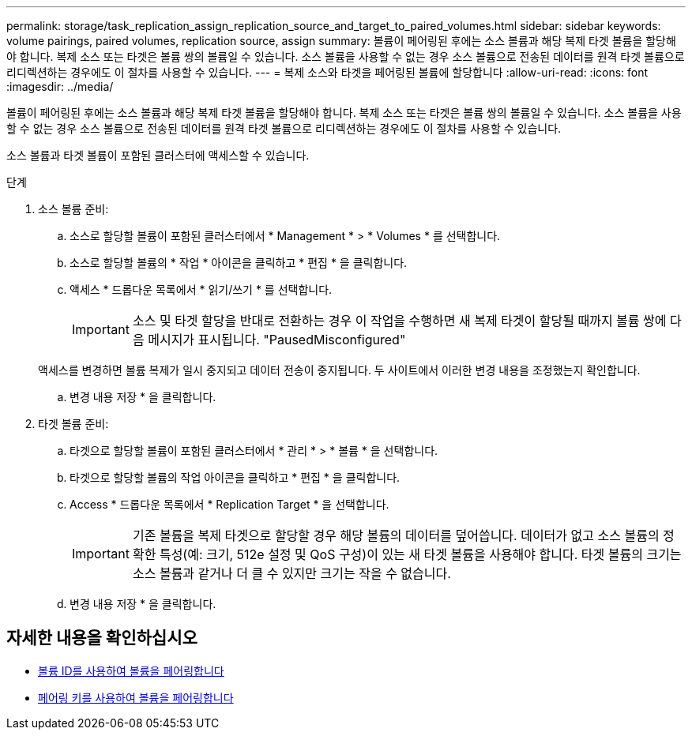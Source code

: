 ---
permalink: storage/task_replication_assign_replication_source_and_target_to_paired_volumes.html 
sidebar: sidebar 
keywords: volume pairings, paired volumes, replication source, assign 
summary: 볼륨이 페어링된 후에는 소스 볼륨과 해당 복제 타겟 볼륨을 할당해야 합니다. 복제 소스 또는 타겟은 볼륨 쌍의 볼륨일 수 있습니다. 소스 볼륨을 사용할 수 없는 경우 소스 볼륨으로 전송된 데이터를 원격 타겟 볼륨으로 리디렉션하는 경우에도 이 절차를 사용할 수 있습니다. 
---
= 복제 소스와 타겟을 페어링된 볼륨에 할당합니다
:allow-uri-read: 
:icons: font
:imagesdir: ../media/


[role="lead"]
볼륨이 페어링된 후에는 소스 볼륨과 해당 복제 타겟 볼륨을 할당해야 합니다. 복제 소스 또는 타겟은 볼륨 쌍의 볼륨일 수 있습니다. 소스 볼륨을 사용할 수 없는 경우 소스 볼륨으로 전송된 데이터를 원격 타겟 볼륨으로 리디렉션하는 경우에도 이 절차를 사용할 수 있습니다.

소스 볼륨과 타겟 볼륨이 포함된 클러스터에 액세스할 수 있습니다.

.단계
. 소스 볼륨 준비:
+
.. 소스로 할당할 볼륨이 포함된 클러스터에서 * Management * > * Volumes * 를 선택합니다.
.. 소스로 할당할 볼륨의 * 작업 * 아이콘을 클릭하고 * 편집 * 을 클릭합니다.
.. 액세스 * 드롭다운 목록에서 * 읽기/쓰기 * 를 선택합니다.
+

IMPORTANT: 소스 및 타겟 할당을 반대로 전환하는 경우 이 작업을 수행하면 새 복제 타겟이 할당될 때까지 볼륨 쌍에 다음 메시지가 표시됩니다. "PausedMisconfigured"

+
액세스를 변경하면 볼륨 복제가 일시 중지되고 데이터 전송이 중지됩니다. 두 사이트에서 이러한 변경 내용을 조정했는지 확인합니다.

.. 변경 내용 저장 * 을 클릭합니다.


. 타겟 볼륨 준비:
+
.. 타겟으로 할당할 볼륨이 포함된 클러스터에서 * 관리 * > * 볼륨 * 을 선택합니다.
.. 타겟으로 할당할 볼륨의 작업 아이콘을 클릭하고 * 편집 * 을 클릭합니다.
.. Access * 드롭다운 목록에서 * Replication Target * 을 선택합니다.
+

IMPORTANT: 기존 볼륨을 복제 타겟으로 할당할 경우 해당 볼륨의 데이터를 덮어씁니다. 데이터가 없고 소스 볼륨의 정확한 특성(예: 크기, 512e 설정 및 QoS 구성)이 있는 새 타겟 볼륨을 사용해야 합니다. 타겟 볼륨의 크기는 소스 볼륨과 같거나 더 클 수 있지만 크기는 작을 수 없습니다.

.. 변경 내용 저장 * 을 클릭합니다.






== 자세한 내용을 확인하십시오

* xref:task_replication_pair_volumes_using_a_volume_id.adoc[볼륨 ID를 사용하여 볼륨을 페어링합니다]
* xref:task_replication_pair_volumes_using_a_pairing_key.adoc[페어링 키를 사용하여 볼륨을 페어링합니다]

